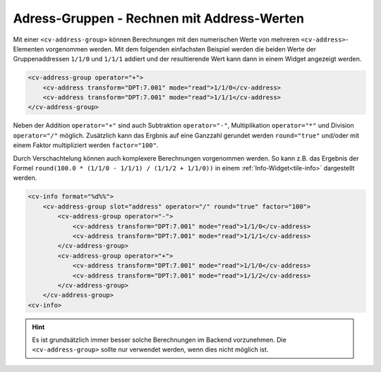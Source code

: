 .. _tile-element-address-group:

Adress-Gruppen - Rechnen mit Address-Werten
===========================================

.. api-doc:: cv.ui.structure.tile.elements.AddressGroup

Mit einer ``<cv-address-group>`` können Berechnungen mit den numerischen Werte von 
mehreren ``<cv-address>``-Elementen vorgenommen werden. Mit dem folgenden einfachsten Beispiel 
werden die beiden Werte der Gruppenaddressen ``1/1/0`` und ``1/1/1`` addiert und der resultierende
Wert kann dann in einem Widget angezeigt werden.

.. code-block:: xml

    <cv-address-group operator="+">
        <cv-address transform="DPT:7.001" mode="read">1/1/0</cv-address>
        <cv-address transform="DPT:7.001" mode="read">1/1/1</cv-address>
    </cv-address-group>

Neben der Addition ``operator="+"`` sind auch Subtraktion ``operator="-"``, Multiplikation ``operator="*"``
und Division ``operator="/"`` möglich. Zusätzlich kann das Ergbnis auf eine Ganzzahl gerundet werden
``round="true"`` und/oder mit einem Faktor multipliziert werden ``factor="100"``.

Durch Verschachtelung können auch komplexere Berechnungen vorgenommen werden. So kann z.B.
das Ergebnis der Formel ``round(100.0 * (1/1/0 - 1/1/1) / (1/1/2 + 1/1/0))`` 
in einem :ref:`Info-Widget<tile-info>` dargestellt werden.

.. code-block:: xml

    <cv-info format="%d%%">
        <cv-address-group slot="address" operator="/" round="true" factor="100">
            <cv-address-group operator="-">
                <cv-address transform="DPT:7.001" mode="read">1/1/0</cv-address>
                <cv-address transform="DPT:7.001" mode="read">1/1/1</cv-address>
            </cv-address-group>
            <cv-address-group operator="+">
                <cv-address transform="DPT:7.001" mode="read">1/1/0</cv-address>
                <cv-address transform="DPT:7.001" mode="read">1/1/2</cv-address>
            </cv-address-group>
        </cv-address-group>
    <cv-info>

.. hint:: 

    Es ist grundsätzlich immer besser solche Berechnungen im Backend vorzunehmen.
    Die ``<cv-address-group>`` sollte nur verwendet werden, wenn dies nicht möglich ist.

.. parameter-information:: cv-address-group tile

